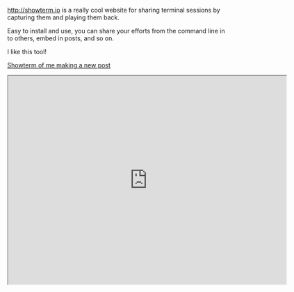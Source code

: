[[http://showterm.io]] is a really cool website for sharing terminal
sessions by capturing them and playing them back.

Easy to install and use, you can share your efforts from the command
line in to others, embed in posts, and so on.

I like this tool!

[[http://showterm.io/03fe34182d9d48fa45e09#fast][Showterm of me making a
new post]]

#+BEGIN_HTML
  <iframe src="http://showterm.io/03fe34182d9d48fa45e09#fast" width="640" height="480">
#+END_HTML

#+BEGIN_HTML
  </iframe>
#+END_HTML
